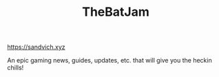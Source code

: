 #+TITLE: TheBatJam

[[https://sandvich.xyz]]

An epic gaming news, guides, updates, etc. that will give you the heckin chills!

